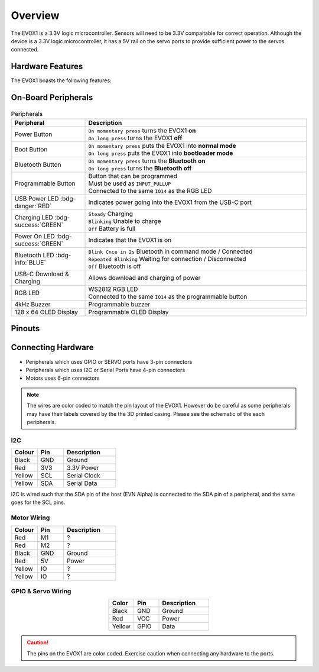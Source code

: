 Overview
========

The EVOX1 is a 3.3V logic microcontroller. Sensors will need to be 3.3V compaitable for correct operation. Although the device is a 3.3V logic microcontroller, it has a 5V rail on the servo ports to provide sufficient power to the servos connected.

Hardware Features
-----------------

The EVOX1 boasts the following features:

.. card:: Ports

   * 4 x EV3 Motor Ports 
   * 4 x Motor Ports with Encoder *(shared pins with EV3 Motor Ports)*
   * 8 x Servo Ports
   * 8 x I2C Multiplexed Ports
   * 4 x EV3 Sensor Ports
   * 8 x GPIO Ports *(shared pins with EV3 Sensor Ports)*
   * 2 x UART/ SPI hybrid port
   * 2 x I2C port

.. card:: Peripherals

   * 4kHz Buzzer
   * 128 x 64 - 1.54 inch OLED Display
   * Programmable Button
   * RGB LED Indicator *(shared pins with Programmable Button)*

.. card:: Wireless Functionalities

   * Bluetooth Classic via inbuilt HC-05
   * Bluetooth Low Energy 5.0
   * Integrated Wi-Fi 4 *(802.11b/g/n, 2.4GHz)*

On-Board Peripherals
--------------------

.. figure:: /_static/images/EVOX1pherperials.png
   :alt: EVOX1 Pherperials
   :width: 100%
   :align: center

.. list-table:: Peripherals
   :widths: 25 75
   :header-rows: 1
   :align: center

   * - Peripheral
     - Description
   * - Power Button
     - | ``On momentary press`` turns the EVOX1 **on**
       | ``On long press`` turns the EVOX1 **off**
   * - Boot Button
     - | ``On momentary press`` puts the EVOX1 into **normal mode**
       | ``On long press`` puts the EVOX1 into **bootloader mode**
   * - Bluetooth Button
     - | ``On momentary press`` turns the **Bluetooth on**
       | ``On long press`` turns the **Bluetooth off**
   * - Programmable Button
     - | Button that can be programmed
       | Must be used as ``INPUT_PULLUP``
       | Connected to the same ``IO14`` as the RGB LED
   * - USB Power LED :bdg-danger:`RED`
     - Indicates power going into the EVOX1 from the USB-C port
   * - Charging LED :bdg-success:`GREEN`
     - | ``Steady`` Charging
       | ``Blinking`` Unable to charge
       | ``Off`` Battery is full
   * - Power On LED :bdg-success:`GREEN`
     - Indicates that the EVOX1 is on
   * - Bluetooth LED :bdg-info:`BLUE`
     - | ``Blink Cnce in 2s`` Bluetooth in command mode / Connected
       | ``Repeated Blinking`` Waiting for connection / Disconnected
       | ``Off`` Bluetooth is off
   * - USB-C Download & Charging
     - Allows download and charging of power
   * - RGB LED
     - | WS2812 RGB LED
       | Connected to the same ``IO14`` as the programmable button
   * - 4kHz Buzzer
     - Programmable buzzer
   * - 128 x 64 OLED Display
     - Programmable OLED Display

Pinouts
-------

.. figure:: /_static/images/EVOX1pinout.png
   :alt: EVOX1 Pinouts
   :width: 100%
   :align: center

Connecting Hardware
-------------------

- Peripherals which uses GPIO or SERVO ports have 3-pin connectors
- Peripherals which uses I2C or Serial Ports have 4-pin connectors
- Motors uses 6-pin connectors

.. note::

   The wires are color coded to match the pin layout of the EVOX1. However do be careful as some peripherals may have their labels covered by the the 3D printed casing. Please see the schematic of the each peripherals.

I2C
"""

.. list-table::
   :widths: 25 25 50
   :header-rows: 1

   * - Colour
     - Pin
     - Description
   * - Black
     - GND
     - Ground
   * - Red
     - 3V3
     - 3.3V Power
   * - Yellow
     - SCL
     - Serial Clock
   * - Yellow
     - SDA
     - Serial Data

I2C is wired such that the SDA pin of the host (EVN Alpha) is connected to the SDA pin of a peripheral, and the same goes for the SCL pins.

Motor Wiring
"""""""""""""""""""

.. list-table::
   :widths: 25 25 50
   :header-rows: 1

   * - Colour
     - Pin
     - Description
   * - Red
     - M1
     - ?
   * - Red
     - M2
     - ?
   * - Black
     - GND
     - Ground
   * - Red
     - 5V
     - Power
   * - Yellow
     - IO
     - ?
   * - Yellow
     - IO
     - ?

GPIO & Servo Wiring
"""""""""""""""""""

.. list-table::
   :widths: 25 25 50
   :header-rows: 1
   :align: center

   * - Color
     - Pin
     - Description
   * - Black
     - GND
     - Ground
   * - Red
     - VCC
     - Power
   * - Yellow
     - GPIO
     - Data

.. caution:: 
   The pins on the EVOX1 are color coded. Exercise caution when connecting any hardware to the ports.